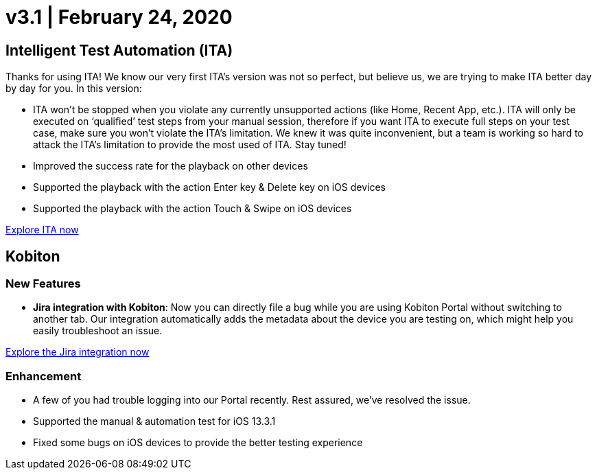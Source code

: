= v3.1 | February 24, 2020
:navtitle: v3.1 | February 24, 2020

== Intelligent Test Automation (ITA)

Thanks for using ITA! We know our very first ITA’s version was not so perfect, but believe us, we are trying to make ITA better day by day for you. In this version:

* ITA won’t be stopped when you violate any currently unsupported actions (like Home, Recent App, etc.). ITA will only be executed on ‘qualified’ test steps from your manual session, therefore if you want ITA to execute full steps on your test case, make sure you won’t violate the ITA’s limitation. We knew it was quite inconvenient, but a team is working so hard to attack the ITA’s limitation to provide the most used of ITA. Stay tuned!
* Improved the success rate for the playback on other devices
* Supported the playback with the action Enter key & Delete key on iOS devices
* Supported the playback with the action Touch & Swipe on iOS devices

https://support.kobiton.com/hc/en-us/articles/360056068111[Explore ITA now]

== Kobiton

=== New Features

* *Jira integration with Kobiton*: Now you can directly file a bug while you are using Kobiton Portal without switching to another tab. Our integration automatically adds the metadata about the device you are testing on, which might help you easily troubleshoot an issue.

https://support.kobiton.com/hc/en-us/articles/360056066951[Explore the Jira integration now]

=== Enhancement

* A few of you had trouble logging into our Portal recently. Rest assured, we've resolved the issue.
* Supported the manual & automation test for iOS 13.3.1
* Fixed some bugs on iOS devices to provide the better testing experience
